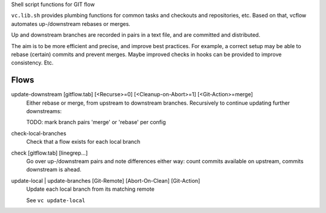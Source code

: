 
Shell script functions for GIT flow

``vc.lib.sh`` provides plumbing functions for common tasks and checkouts and
repositories, etc. Based on that, vcflow automates up-/downstream rebases or
merges.

Up and downstream branches are recorded in pairs in a text file, and are
committed and distributed.

The aim is to be more efficient and precise, and improve best practices.
For example, a correct setup may be able to rebase (certain) commits and prevent
merges. Maybe improved checks in hooks can be provided to improve consistency.
Etc.


Flows
_____
update-downstream [gitflow.tab] [<Recurse>=0] [<Cleanup-on-Abort>=1] [<Git-Action>=merge]
    Either rebase or merge, from upstream to downstream branches.
    Recursively to continue updating further downstreams:

    TODO: mark branch pairs 'merge' or 'rebase' per config

check-local-branches
    Check that a flow exists for each local branch

check [gitflow.tab] [linegrep...]
    Go over up-/downstream pairs and note differences either way: count commits
    available on upstream, commits downstream is ahead.

update-local | update-branches [Git-Remote] [Abort-On-Clean] [Git-Action]
    Update each local branch from its matching remote

    See ``vc update-local``
